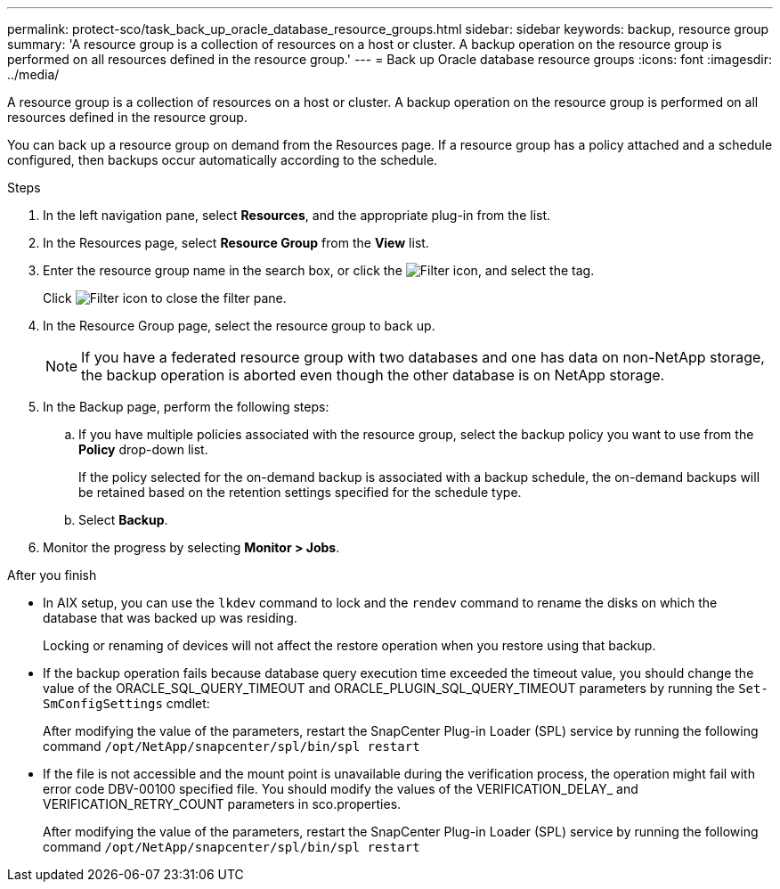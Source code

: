 ---
permalink: protect-sco/task_back_up_oracle_database_resource_groups.html
sidebar: sidebar
keywords: backup, resource group
summary: 'A resource group is a collection of resources on a host or cluster. A backup operation on the resource group is performed on all resources defined in the resource group.'
---
= Back up Oracle database resource groups
:icons: font
:imagesdir: ../media/

[.lead]
A resource group is a collection of resources on a host or cluster. A backup operation on the resource group is performed on all resources defined in the resource group.

You can back up a resource group on demand from the Resources page. If a resource group has a policy attached and a schedule configured, then backups occur automatically according to the schedule.

.Steps

. In the left navigation pane, select *Resources*, and the appropriate plug-in from the list.
. In the Resources page, select *Resource Group* from the *View* list.
. Enter the resource group name in the search box, or click the image:../media/filter_icon.gif[Filter icon], and select the tag.
+
Click image:../media/filter_icon.gif[Filter icon] to close the filter pane.

. In the Resource Group page, select the resource group to back up.
+
NOTE: If you have a federated resource group with two databases and one has data on non-NetApp storage, the backup operation is aborted even though the other database is on NetApp storage.

. In the Backup page, perform the following steps:
 .. If you have multiple policies associated with the resource group, select the backup policy you want to use from the *Policy* drop-down list.
+
If the policy selected for the on-demand backup is associated with a backup schedule, the on-demand backups will be retained based on the retention settings specified for the schedule type.

 .. Select *Backup*.
. Monitor the progress by selecting *Monitor > Jobs*.

.After you finish

* In AIX setup, you can use the `lkdev` command to lock and the `rendev` command to rename the disks on which the database that was backed up was residing.
+
Locking or renaming of devices will not affect the restore operation when you restore using that backup.

* If the backup operation fails because database query execution time exceeded the timeout value, you should change the value of the ORACLE_SQL_QUERY_TIMEOUT and ORACLE_PLUGIN_SQL_QUERY_TIMEOUT parameters by running the `Set-SmConfigSettings` cmdlet:
+
After modifying the value of the parameters, restart the SnapCenter Plug-in Loader (SPL) service by running the following command `/opt/NetApp/snapcenter/spl/bin/spl restart`

* If the file is not accessible and the mount point is unavailable during the verification process, the operation might fail with error code DBV-00100 specified file. You should modify the values of the VERIFICATION_DELAY_ and VERIFICATION_RETRY_COUNT parameters in sco.properties.
+
After modifying the value of the parameters, restart the SnapCenter Plug-in Loader (SPL) service by running the following command `/opt/NetApp/snapcenter/spl/bin/spl restart`

